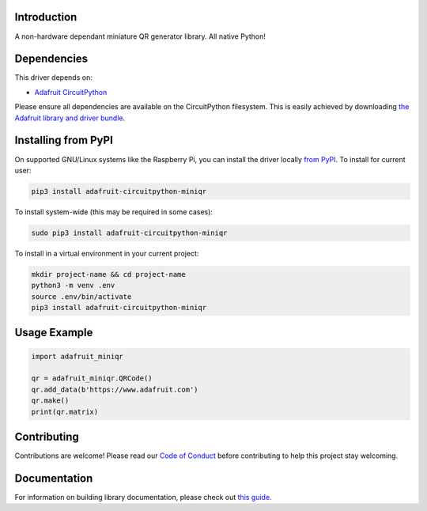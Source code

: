 Introduction
============

.. image:: https://readthedocs.org/projects/adafruit-circuitpython-miniqr/badge/?version=latest
    :target: https://circuitpython.readthedocs.io/projects/miniqr/en/latest/
    :alt: Documentation Status

.. image:: https://img.shields.io/discord/327254708534116352.svg
    :target: https://adafru.it/discord
    :alt: Discord

.. image:: https://github.com/adafruit/Adafruit_CircuitPython_miniQR/workflows/Build%20CI/badge.svg
    :target: https://github.com/adafruit/Adafruit_CircuitPython_miniQR/actions/
    :alt: Build Status

A non-hardware dependant miniature QR generator library. All native Python!

Dependencies
=============
This driver depends on:

* `Adafruit CircuitPython <https://github.com/adafruit/circuitpython>`_

Please ensure all dependencies are available on the CircuitPython filesystem.
This is easily achieved by downloading
`the Adafruit library and driver bundle <https://github.com/adafruit/Adafruit_CircuitPython_Bundle>`_.

Installing from PyPI
====================

On supported GNU/Linux systems like the Raspberry Pi, you can install the driver locally `from
PyPI <https://pypi.org/project/adafruit-circuitpython-miniqr/>`_. To install for current user:

.. code-block:: shell

    pip3 install adafruit-circuitpython-miniqr

To install system-wide (this may be required in some cases):

.. code-block:: shell

    sudo pip3 install adafruit-circuitpython-miniqr

To install in a virtual environment in your current project:

.. code-block:: shell

    mkdir project-name && cd project-name
    python3 -m venv .env
    source .env/bin/activate
    pip3 install adafruit-circuitpython-miniqr

Usage Example
=============

.. code-block:: python

	import adafruit_miniqr

	qr = adafruit_miniqr.QRCode()
	qr.add_data(b'https://www.adafruit.com')
	qr.make()
	print(qr.matrix)

Contributing
============

Contributions are welcome! Please read our `Code of Conduct
<https://github.com/adafruit/Adafruit_CircuitPython_miniQR/blob/master/CODE_OF_CONDUCT.md>`_
before contributing to help this project stay welcoming.

Documentation
=============

For information on building library documentation, please check out `this guide <https://learn.adafruit.com/creating-and-sharing-a-circuitpython-library/sharing-our-docs-on-readthedocs#sphinx-5-1>`_.
